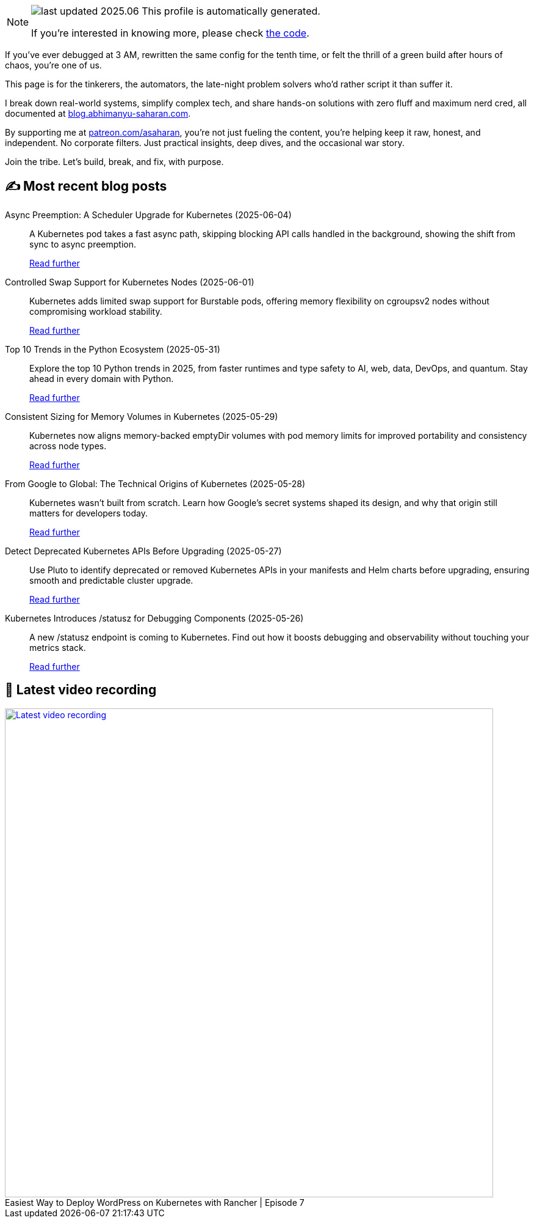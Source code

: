 

ifdef::env-github[]
:tip-caption: :bulb:
:note-caption: :information_source:
:important-caption: :heavy_exclamation_mark:
:caution-caption: :fire:
:warning-caption: :warning:
endif::[]

:figure-caption!:

[NOTE]
====
image:https://img.shields.io/badge/last_updated-2025.06.05-blue[]
 This profile is automatically generated.

If you're interested in knowing more, please check https://github.com/abhi1693/abhi1693[the code^].
====


If you’ve ever debugged at 3 AM, rewritten the same config for the tenth time, or felt the thrill of a green build
after hours of chaos, you’re one of us.

This page is for the tinkerers, the automators, the late-night problem solvers who’d rather script it than suffer it.

I break down real-world systems, simplify complex tech, and share hands-on solutions with zero fluff and maximum nerd
cred, all documented at https://blog.abhimanyu-saharan.com[blog.abhimanyu-saharan.com].

By supporting me at https://www.patreon.com/asaharan[patreon.com/asaharan], you’re not just fueling 
the content, you’re helping keep it raw, honest, and independent. No corporate filters. Just practical insights, 
deep dives, and the occasional war story.

Join the tribe. Let’s build, break, and fix, with purpose.


## ✍️ Most recent blog posts



Async Preemption: A Scheduler Upgrade for Kubernetes (2025-06-04)::
A Kubernetes pod takes a fast async path, skipping blocking API calls handled in the background, showing the shift from sync to async preemption.
+
https://blog.abhimanyu-saharan.com/posts/async-preemption-a-scheduler-upgrade-for-kubernetes[Read further^]



Controlled Swap Support for Kubernetes Nodes (2025-06-01)::
Kubernetes adds limited swap support for Burstable pods, offering memory flexibility on cgroupsv2 nodes without compromising workload stability.
+
https://blog.abhimanyu-saharan.com/posts/controlled-swap-support-for-kubernetes-nodes[Read further^]



Top 10 Trends in the Python Ecosystem (2025-05-31)::
Explore the top 10 Python trends in 2025, from faster runtimes and type safety to AI, web, data, DevOps, and quantum. Stay ahead in every domain with Python.
+
https://blog.abhimanyu-saharan.com/posts/top-10-trends-in-the-python-ecosystem[Read further^]



Consistent Sizing for Memory Volumes in Kubernetes (2025-05-29)::
Kubernetes now aligns memory-backed emptyDir volumes with pod memory limits for improved portability and consistency across node types.
+
https://blog.abhimanyu-saharan.com/posts/consistent-sizing-for-memory-volumes-in-kubernetes[Read further^]



From Google to Global: The Technical Origins of Kubernetes (2025-05-28)::
Kubernetes wasn’t built from scratch. Learn how Google’s secret systems shaped its design, and why that origin still matters for developers today.
+
https://blog.abhimanyu-saharan.com/posts/from-google-to-global-the-technical-origins-of-kubernetes[Read further^]



Detect Deprecated Kubernetes APIs Before Upgrading (2025-05-27)::
Use Pluto to identify deprecated or removed Kubernetes APIs in your manifests and Helm charts before upgrading, ensuring smooth and predictable cluster upgrade.
+
https://blog.abhimanyu-saharan.com/posts/detect-deprecated-kubernetes-apis-before-upgrading[Read further^]



Kubernetes Introduces /statusz for Debugging Components (2025-05-26)::
A new /statusz endpoint is coming to Kubernetes. Find out how it boosts debugging and observability without touching your metrics stack.
+
https://blog.abhimanyu-saharan.com/posts/kubernetes-introduces-statusz-for-debugging-components[Read further^]



## 🎥 Latest video recording

image::https://img.youtube.com/vi/mwZ7GMQ11gc/sddefault.jpg[Latest video recording,800,link=https://www.youtube.com/watch?v=mwZ7GMQ11gc,title="Easiest Way to Deploy WordPress on Kubernetes with Rancher | Episode 7"]